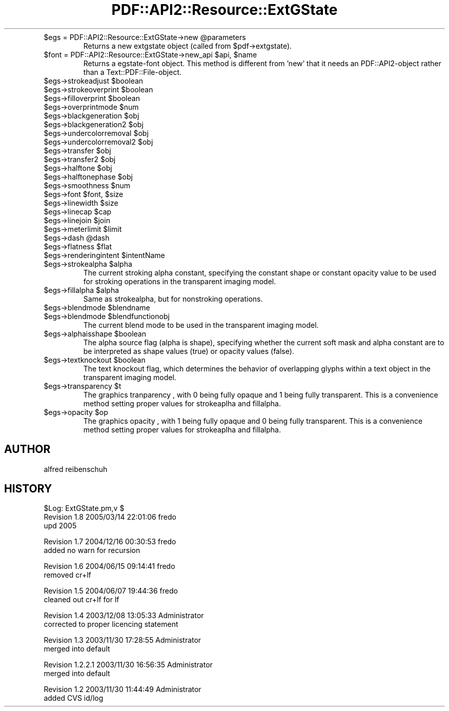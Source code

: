 .\" Automatically generated by Pod::Man v1.37, Pod::Parser v1.3
.\"
.\" Standard preamble:
.\" ========================================================================
.de Sh \" Subsection heading
.br
.if t .Sp
.ne 5
.PP
\fB\\$1\fR
.PP
..
.de Sp \" Vertical space (when we can't use .PP)
.if t .sp .5v
.if n .sp
..
.de Vb \" Begin verbatim text
.ft CW
.nf
.ne \\$1
..
.de Ve \" End verbatim text
.ft R
.fi
..
.\" Set up some character translations and predefined strings.  \*(-- will
.\" give an unbreakable dash, \*(PI will give pi, \*(L" will give a left
.\" double quote, and \*(R" will give a right double quote.  | will give a
.\" real vertical bar.  \*(C+ will give a nicer C++.  Capital omega is used to
.\" do unbreakable dashes and therefore won't be available.  \*(C` and \*(C'
.\" expand to `' in nroff, nothing in troff, for use with C<>.
.tr \(*W-|\(bv\*(Tr
.ds C+ C\v'-.1v'\h'-1p'\s-2+\h'-1p'+\s0\v'.1v'\h'-1p'
.ie n \{\
.    ds -- \(*W-
.    ds PI pi
.    if (\n(.H=4u)&(1m=24u) .ds -- \(*W\h'-12u'\(*W\h'-12u'-\" diablo 10 pitch
.    if (\n(.H=4u)&(1m=20u) .ds -- \(*W\h'-12u'\(*W\h'-8u'-\"  diablo 12 pitch
.    ds L" ""
.    ds R" ""
.    ds C` ""
.    ds C' ""
'br\}
.el\{\
.    ds -- \|\(em\|
.    ds PI \(*p
.    ds L" ``
.    ds R" ''
'br\}
.\"
.\" If the F register is turned on, we'll generate index entries on stderr for
.\" titles (.TH), headers (.SH), subsections (.Sh), items (.Ip), and index
.\" entries marked with X<> in POD.  Of course, you'll have to process the
.\" output yourself in some meaningful fashion.
.if \nF \{\
.    de IX
.    tm Index:\\$1\t\\n%\t"\\$2"
..
.    nr % 0
.    rr F
.\}
.\"
.\" For nroff, turn off justification.  Always turn off hyphenation; it makes
.\" way too many mistakes in technical documents.
.hy 0
.if n .na
.\"
.\" Accent mark definitions (@(#)ms.acc 1.5 88/02/08 SMI; from UCB 4.2).
.\" Fear.  Run.  Save yourself.  No user-serviceable parts.
.    \" fudge factors for nroff and troff
.if n \{\
.    ds #H 0
.    ds #V .8m
.    ds #F .3m
.    ds #[ \f1
.    ds #] \fP
.\}
.if t \{\
.    ds #H ((1u-(\\\\n(.fu%2u))*.13m)
.    ds #V .6m
.    ds #F 0
.    ds #[ \&
.    ds #] \&
.\}
.    \" simple accents for nroff and troff
.if n \{\
.    ds ' \&
.    ds ` \&
.    ds ^ \&
.    ds , \&
.    ds ~ ~
.    ds /
.\}
.if t \{\
.    ds ' \\k:\h'-(\\n(.wu*8/10-\*(#H)'\'\h"|\\n:u"
.    ds ` \\k:\h'-(\\n(.wu*8/10-\*(#H)'\`\h'|\\n:u'
.    ds ^ \\k:\h'-(\\n(.wu*10/11-\*(#H)'^\h'|\\n:u'
.    ds , \\k:\h'-(\\n(.wu*8/10)',\h'|\\n:u'
.    ds ~ \\k:\h'-(\\n(.wu-\*(#H-.1m)'~\h'|\\n:u'
.    ds / \\k:\h'-(\\n(.wu*8/10-\*(#H)'\z\(sl\h'|\\n:u'
.\}
.    \" troff and (daisy-wheel) nroff accents
.ds : \\k:\h'-(\\n(.wu*8/10-\*(#H+.1m+\*(#F)'\v'-\*(#V'\z.\h'.2m+\*(#F'.\h'|\\n:u'\v'\*(#V'
.ds 8 \h'\*(#H'\(*b\h'-\*(#H'
.ds o \\k:\h'-(\\n(.wu+\w'\(de'u-\*(#H)/2u'\v'-.3n'\*(#[\z\(de\v'.3n'\h'|\\n:u'\*(#]
.ds d- \h'\*(#H'\(pd\h'-\w'~'u'\v'-.25m'\f2\(hy\fP\v'.25m'\h'-\*(#H'
.ds D- D\\k:\h'-\w'D'u'\v'-.11m'\z\(hy\v'.11m'\h'|\\n:u'
.ds th \*(#[\v'.3m'\s+1I\s-1\v'-.3m'\h'-(\w'I'u*2/3)'\s-1o\s+1\*(#]
.ds Th \*(#[\s+2I\s-2\h'-\w'I'u*3/5'\v'-.3m'o\v'.3m'\*(#]
.ds ae a\h'-(\w'a'u*4/10)'e
.ds Ae A\h'-(\w'A'u*4/10)'E
.    \" corrections for vroff
.if v .ds ~ \\k:\h'-(\\n(.wu*9/10-\*(#H)'\s-2\u~\d\s+2\h'|\\n:u'
.if v .ds ^ \\k:\h'-(\\n(.wu*10/11-\*(#H)'\v'-.4m'^\v'.4m'\h'|\\n:u'
.    \" for low resolution devices (crt and lpr)
.if \n(.H>23 .if \n(.V>19 \
\{\
.    ds : e
.    ds 8 ss
.    ds o a
.    ds d- d\h'-1'\(ga
.    ds D- D\h'-1'\(hy
.    ds th \o'bp'
.    ds Th \o'LP'
.    ds ae ae
.    ds Ae AE
.\}
.rm #[ #] #H #V #F C
.\" ========================================================================
.\"
.IX Title "PDF::API2::Resource::ExtGState 3"
.TH PDF::API2::Resource::ExtGState 3 "2014-04-08" "perl v5.8.7" "User Contributed Perl Documentation"
.RE
.ie n .IP "$egs = PDF::API2::Resource::ExtGState\->new @parameters"
.el .IP "$egs = PDF::API2::Resource::ExtGState\->new \f(CW@parameters\fR"
.IX Item "$egs = PDF::API2::Resource::ExtGState->new @parameters"
Returns a new extgstate object (called from \f(CW$pdf\fR\->extgstate).
.RE
.ie n .IP "$font = PDF::API2::Resource::ExtGState\->new_api $api\fR, \f(CW$name"
.el .IP "$font = PDF::API2::Resource::ExtGState\->new_api \f(CW$api\fR, \f(CW$name\fR"
.IX Item "$font = PDF::API2::Resource::ExtGState->new_api $api, $name"
Returns a egstate-font object. This method is different from 'new' that
it needs an PDF::API2\-object rather than a Text::PDF::File\-object.
.RE
.ie n .IP "$egs\->strokeadjust $boolean"
.el .IP "$egs\->strokeadjust \f(CW$boolean\fR"
.IX Item "$egs->strokeadjust $boolean"
.RE
.PD 0
.ie n .IP "$egs\->strokeoverprint $boolean"
.el .IP "$egs\->strokeoverprint \f(CW$boolean\fR"
.IX Item "$egs->strokeoverprint $boolean"
.RE
.ie n .IP "$egs\->filloverprint $boolean"
.el .IP "$egs\->filloverprint \f(CW$boolean\fR"
.IX Item "$egs->filloverprint $boolean"
.RE
.ie n .IP "$egs\->overprintmode $num"
.el .IP "$egs\->overprintmode \f(CW$num\fR"
.IX Item "$egs->overprintmode $num"
.RE
.ie n .IP "$egs\->blackgeneration $obj"
.el .IP "$egs\->blackgeneration \f(CW$obj\fR"
.IX Item "$egs->blackgeneration $obj"
.RE
.ie n .IP "$egs\->blackgeneration2 $obj"
.el .IP "$egs\->blackgeneration2 \f(CW$obj\fR"
.IX Item "$egs->blackgeneration2 $obj"
.RE
.ie n .IP "$egs\->undercolorremoval $obj"
.el .IP "$egs\->undercolorremoval \f(CW$obj\fR"
.IX Item "$egs->undercolorremoval $obj"
.RE
.ie n .IP "$egs\->undercolorremoval2 $obj"
.el .IP "$egs\->undercolorremoval2 \f(CW$obj\fR"
.IX Item "$egs->undercolorremoval2 $obj"
.RE
.ie n .IP "$egs\->transfer $obj"
.el .IP "$egs\->transfer \f(CW$obj\fR"
.IX Item "$egs->transfer $obj"
.RE
.ie n .IP "$egs\->transfer2 $obj"
.el .IP "$egs\->transfer2 \f(CW$obj\fR"
.IX Item "$egs->transfer2 $obj"
.RE
.ie n .IP "$egs\->halftone $obj"
.el .IP "$egs\->halftone \f(CW$obj\fR"
.IX Item "$egs->halftone $obj"
.RE
.ie n .IP "$egs\->halftonephase $obj"
.el .IP "$egs\->halftonephase \f(CW$obj\fR"
.IX Item "$egs->halftonephase $obj"
.RE
.ie n .IP "$egs\->smoothness $num"
.el .IP "$egs\->smoothness \f(CW$num\fR"
.IX Item "$egs->smoothness $num"
.RE
.ie n .IP "$egs\->font $font\fR, \f(CW$size"
.el .IP "$egs\->font \f(CW$font\fR, \f(CW$size\fR"
.IX Item "$egs->font $font, $size"
.RE
.ie n .IP "$egs\->linewidth $size"
.el .IP "$egs\->linewidth \f(CW$size\fR"
.IX Item "$egs->linewidth $size"
.RE
.ie n .IP "$egs\->linecap $cap"
.el .IP "$egs\->linecap \f(CW$cap\fR"
.IX Item "$egs->linecap $cap"
.RE
.ie n .IP "$egs\->linejoin $join"
.el .IP "$egs\->linejoin \f(CW$join\fR"
.IX Item "$egs->linejoin $join"
.RE
.ie n .IP "$egs\->meterlimit $limit"
.el .IP "$egs\->meterlimit \f(CW$limit\fR"
.IX Item "$egs->meterlimit $limit"
.RE
.ie n .IP "$egs\->dash @dash"
.el .IP "$egs\->dash \f(CW@dash\fR"
.IX Item "$egs->dash @dash"
.RE
.ie n .IP "$egs\->flatness $flat"
.el .IP "$egs\->flatness \f(CW$flat\fR"
.IX Item "$egs->flatness $flat"
.RE
.ie n .IP "$egs\->renderingintent $intentName"
.el .IP "$egs\->renderingintent \f(CW$intentName\fR"
.IX Item "$egs->renderingintent $intentName"
.RE
.ie n .IP "$egs\->strokealpha $alpha"
.el .IP "$egs\->strokealpha \f(CW$alpha\fR"
.IX Item "$egs->strokealpha $alpha"
.PD
The current stroking alpha constant, specifying the
constant shape or constant opacity value to be used
for stroking operations in the transparent imaging model.
.RE
.ie n .IP "$egs\->fillalpha $alpha"
.el .IP "$egs\->fillalpha \f(CW$alpha\fR"
.IX Item "$egs->fillalpha $alpha"
Same as strokealpha, but for nonstroking operations.
.RE
.ie n .IP "$egs\->blendmode $blendname"
.el .IP "$egs\->blendmode \f(CW$blendname\fR"
.IX Item "$egs->blendmode $blendname"
.RE
.PD 0
.ie n .IP "$egs\->blendmode $blendfunctionobj"
.el .IP "$egs\->blendmode \f(CW$blendfunctionobj\fR"
.IX Item "$egs->blendmode $blendfunctionobj"
.PD
The current blend mode to be used in the transparent
imaging model.
.RE
.ie n .IP "$egs\->alphaisshape $boolean"
.el .IP "$egs\->alphaisshape \f(CW$boolean\fR"
.IX Item "$egs->alphaisshape $boolean"
The alpha source flag (alpha is shape), specifying
whether the current soft mask and alpha constant
are to be interpreted as shape values (true) or
opacity values (false).
.RE
.ie n .IP "$egs\->textknockout $boolean"
.el .IP "$egs\->textknockout \f(CW$boolean\fR"
.IX Item "$egs->textknockout $boolean"
The text knockout flag, which determines the behavior
of overlapping glyphs within a text object in the
transparent imaging model.
.RE
.ie n .IP "$egs\->transparency $t"
.el .IP "$egs\->transparency \f(CW$t\fR"
.IX Item "$egs->transparency $t"
The graphics tranparency , with 0 being fully opaque and 1 being fully transparent.
This is a convenience method setting proper values for strokeaplha and fillalpha.
.RE
.ie n .IP "$egs\->opacity $op"
.el .IP "$egs\->opacity \f(CW$op\fR"
.IX Item "$egs->opacity $op"
The graphics opacity , with 1 being fully opaque and 0 being fully transparent.
This is a convenience method setting proper values for strokeaplha and fillalpha.
.SH "AUTHOR"
.IX Header "AUTHOR"
alfred reibenschuh
.SH "HISTORY"
.IX Header "HISTORY"
.Vb 3
\&    $Log: ExtGState.pm,v $
\&    Revision 1.8  2005/03/14 22:01:06  fredo
\&    upd 2005
.Ve
.PP
.Vb 2
\&    Revision 1.7  2004/12/16 00:30:53  fredo
\&    added no warn for recursion
.Ve
.PP
.Vb 2
\&    Revision 1.6  2004/06/15 09:14:41  fredo
\&    removed cr+lf
.Ve
.PP
.Vb 2
\&    Revision 1.5  2004/06/07 19:44:36  fredo
\&    cleaned out cr+lf for lf
.Ve
.PP
.Vb 2
\&    Revision 1.4  2003/12/08 13:05:33  Administrator
\&    corrected to proper licencing statement
.Ve
.PP
.Vb 2
\&    Revision 1.3  2003/11/30 17:28:55  Administrator
\&    merged into default
.Ve
.PP
.Vb 2
\&    Revision 1.2.2.1  2003/11/30 16:56:35  Administrator
\&    merged into default
.Ve
.PP
.Vb 2
\&    Revision 1.2  2003/11/30 11:44:49  Administrator
\&    added CVS id/log
.Ve
